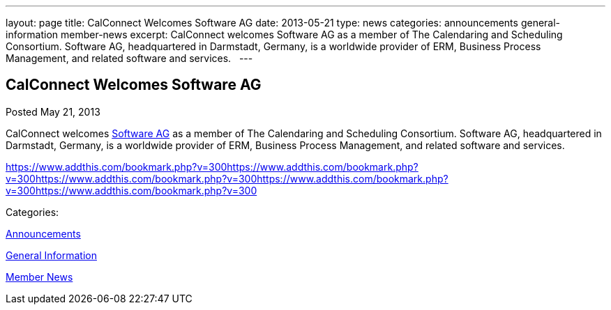 ---
layout: page
title: CalConnect Welcomes Software AG
date: 2013-05-21
type: news
categories: announcements general-information member-news
excerpt: CalConnect welcomes Software AG as a member of The Calendaring and Scheduling Consortium. Software AG, headquartered in Darmstadt, Germany, is a worldwide provider of ERM, Business Process Management, and related software and services.  
---

== CalConnect Welcomes Software AG

[[node-200]]
Posted May 21, 2013 

CalConnect welcomes http://www.softwareag.com[Software AG] as a member of The Calendaring and Scheduling Consortium. Software AG, headquartered in Darmstadt, Germany, is a worldwide provider of ERM, Business Process Management, and related software and services. &nbsp;

https://www.addthis.com/bookmark.php?v=300https://www.addthis.com/bookmark.php?v=300https://www.addthis.com/bookmark.php?v=300https://www.addthis.com/bookmark.php?v=300https://www.addthis.com/bookmark.php?v=300

Categories:&nbsp;

link:/news/announcements[Announcements]

link:/news/general-information[General Information]

link:/news/member-news[Member News]

